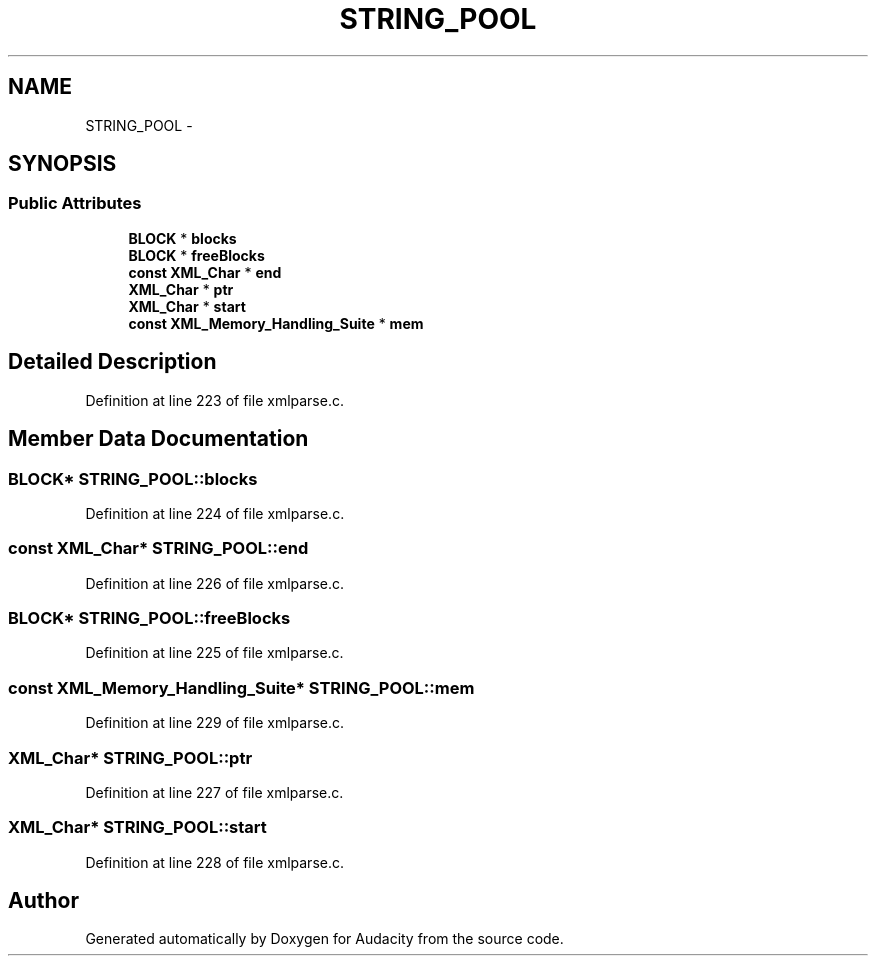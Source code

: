 .TH "STRING_POOL" 3 "Thu Apr 28 2016" "Audacity" \" -*- nroff -*-
.ad l
.nh
.SH NAME
STRING_POOL \- 
.SH SYNOPSIS
.br
.PP
.SS "Public Attributes"

.in +1c
.ti -1c
.RI "\fBBLOCK\fP * \fBblocks\fP"
.br
.ti -1c
.RI "\fBBLOCK\fP * \fBfreeBlocks\fP"
.br
.ti -1c
.RI "\fBconst\fP \fBXML_Char\fP * \fBend\fP"
.br
.ti -1c
.RI "\fBXML_Char\fP * \fBptr\fP"
.br
.ti -1c
.RI "\fBXML_Char\fP * \fBstart\fP"
.br
.ti -1c
.RI "\fBconst\fP \fBXML_Memory_Handling_Suite\fP * \fBmem\fP"
.br
.in -1c
.SH "Detailed Description"
.PP 
Definition at line 223 of file xmlparse\&.c\&.
.SH "Member Data Documentation"
.PP 
.SS "\fBBLOCK\fP* STRING_POOL::blocks"

.PP
Definition at line 224 of file xmlparse\&.c\&.
.SS "\fBconst\fP \fBXML_Char\fP* STRING_POOL::end"

.PP
Definition at line 226 of file xmlparse\&.c\&.
.SS "\fBBLOCK\fP* STRING_POOL::freeBlocks"

.PP
Definition at line 225 of file xmlparse\&.c\&.
.SS "\fBconst\fP \fBXML_Memory_Handling_Suite\fP* STRING_POOL::mem"

.PP
Definition at line 229 of file xmlparse\&.c\&.
.SS "\fBXML_Char\fP* STRING_POOL::ptr"

.PP
Definition at line 227 of file xmlparse\&.c\&.
.SS "\fBXML_Char\fP* STRING_POOL::start"

.PP
Definition at line 228 of file xmlparse\&.c\&.

.SH "Author"
.PP 
Generated automatically by Doxygen for Audacity from the source code\&.
